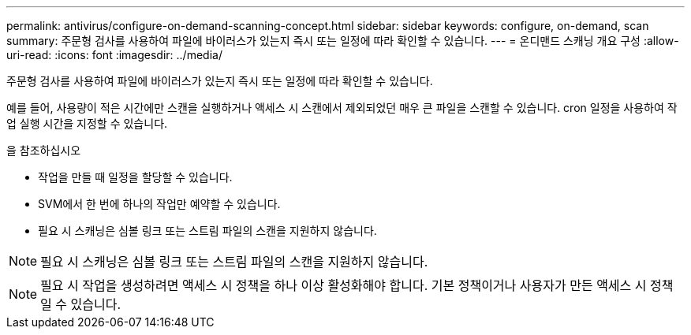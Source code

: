 ---
permalink: antivirus/configure-on-demand-scanning-concept.html 
sidebar: sidebar 
keywords: configure, on-demand, scan 
summary: 주문형 검사를 사용하여 파일에 바이러스가 있는지 즉시 또는 일정에 따라 확인할 수 있습니다. 
---
= 온디맨드 스캐닝 개요 구성
:allow-uri-read: 
:icons: font
:imagesdir: ../media/


[role="lead"]
주문형 검사를 사용하여 파일에 바이러스가 있는지 즉시 또는 일정에 따라 확인할 수 있습니다.

예를 들어, 사용량이 적은 시간에만 스캔을 실행하거나 액세스 시 스캔에서 제외되었던 매우 큰 파일을 스캔할 수 있습니다. cron 일정을 사용하여 작업 실행 시간을 지정할 수 있습니다.

.을 참조하십시오
* 작업을 만들 때 일정을 할당할 수 있습니다.
* SVM에서 한 번에 하나의 작업만 예약할 수 있습니다.
* 필요 시 스캐닝은 심볼 링크 또는 스트림 파일의 스캔을 지원하지 않습니다.



NOTE: 필요 시 스캐닝은 심볼 링크 또는 스트림 파일의 스캔을 지원하지 않습니다.


NOTE: 필요 시 작업을 생성하려면 액세스 시 정책을 하나 이상 활성화해야 합니다. 기본 정책이거나 사용자가 만든 액세스 시 정책일 수 있습니다.
